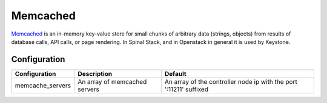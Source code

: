 Memcached
=========

Memcached_ is an in-memory key-value store for small chunks of arbitrary data (strings, objects) from results of database calls, API calls, or page rendering.
In Spinal Stack, and in Openstack in general it is used by Keystone.

Configuration
-------------

====================== ==================================== ==================================================================
Configuration          Description                          Default
====================== ==================================== ==================================================================
memcache_servers       An array of memcached servers        An array of the controller node ip with the port ':11211' suffixed
====================== ==================================== ==================================================================

.. _Memcached: http://memcached.org/
